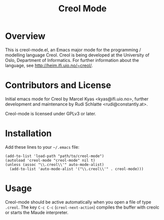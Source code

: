 #+TITLE: Creol Mode
#+KEYWORDS: programming languages

* Overview

This is creol-mode.el, an Emacs major mode for the programming /
modelling language Creol.  Creol is being developed at the University of
Oslo, Department of Informatics.  For further information about the
language, see [[http://heim.ifi.uio.no/~creol/]].

* Contributors and License

Initial emacs mode for Creol by Marcel Kyas <kyas@ifi.uio.no>, further
development and maintenance by Rudi Schlatte <rudi@constantly.at>.

Creol-mode is licensed under GPLv3 or later.

* Installation

Add these lines to your =~/.emacs= file:

: (add-to-list 'load-path "path/to/creol-mode")
: (autoload 'creol-mode "creol-mode" nil t)
: (unless (assoc "\\.creol\\'" auto-mode-alist)
:   (add-to-list 'auto-mode-alist '("\\.creol\\'" . creol-mode)))

* Usage

Creol-mode should be active automatically when you open a file of type
=.creol=.  The key ~C-c C-c~ (=creol-next-action=) compiles the buffer
with creolc or starts the Maude interpreter.
